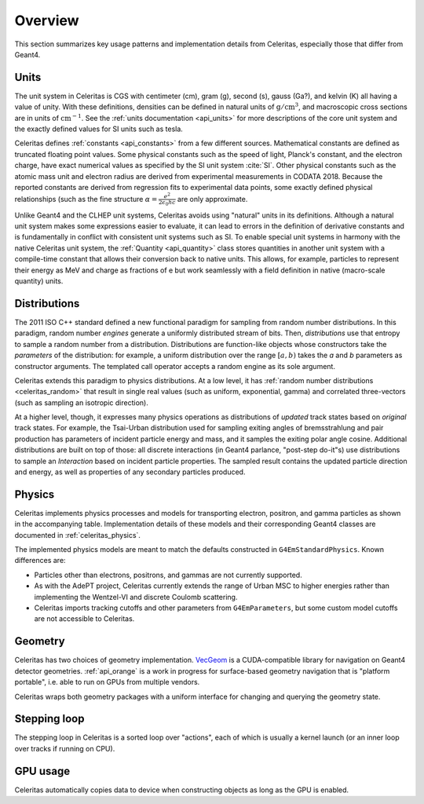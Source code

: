 .. Copyright 2023 UT-Battelle, LLC, and other Celeritas developers.
.. See the doc/COPYRIGHT file for details.
.. SPDX-License-Identifier: CC-BY-4.0

.. _overview:

********
Overview
********

This section summarizes key usage patterns and implementation details from
Celeritas, especially those that differ from Geant4.

Units
=====

The unit system in Celeritas is CGS with centimeter (cm), gram (g), second (s),
gauss (Ga?), and kelvin (K) all having a value of unity. With these definitions,
densities can be defined in natural units of :math:`\mathrm{g}/\mathrm{cm}^3`,
and macroscopic cross sections are in units of :math:`\mathrm{cm}^{-1}`. See
the :ref:`units documentation <api_units>` for more descriptions of the core
unit system and the exactly defined values for SI units such as tesla.

Celeritas defines :ref:`constants <api_constants>` from a few different sources.
Mathematical constants are defined as truncated floating point values. Some
physical constants such as the speed of light, Planck's constant, and the
electron charge, have exact numerical values as specified by the SI unit system
:cite:`SI`. Other physical constants such as the atomic mass unit and electron
radius are derived from experimental measurements in CODATA 2018. Because the
reported constants are derived from regression fits to experimental data
points, some exactly defined physical relationships (such as the fine structure
:math:`\alpha = \frac{e^2}{2 \epsilon_0 h c}` are only approximate.

Unlike Geant4 and the CLHEP unit systems, Celeritas avoids using "natural"
units in its definitions. Although a natural unit system makes some
expressions easier to evaluate, it can lead to errors in the definition of
derivative constants and is fundamentally in conflict with consistent unit
systems such as SI. To enable special unit systems in harmony with the
native Celeritas unit system, the :ref:`Quantity <api_quantity>` class
stores quantities in another unit system with a compile-time constant that
allows their conversion back to native units. This allows, for example,
particles to represent their energy as MeV and charge as fractions of e but
work seamlessly with a field definition in native (macro-scale quantity) units.

Distributions
=============

The 2011 ISO C++ standard defined a new functional paradigm for sampling from
random number distributions. In this paradigm, random number *engines* generate
a uniformly distributed stream of bits. Then, *distributions* use that entropy
to sample a random number from a distribution. Distributions are function-like
objects whose constructors take the *parameters* of the distribution: for
example, a uniform distribution over the range :math:`[a, b)` takes the *a* and
*b* parameters as constructor arguments. The templated call operator accepts a
random engine as its sole argument.

Celeritas extends this paradigm to physics distributions. At a low level,
it has :ref:`random number distributions <celeritas_random>` that result in
single real values (such as uniform, exponential, gamma) and correlated
three-vectors (such as sampling an isotropic direction).

At a higher level, though, it expresses many physics operations as
distributions of *updated* track states based on *original* track states. For
example, the Tsai-Urban distribution used for sampling exiting angles of
bremsstrahlung and pair production has parameters of incident particle energy
and mass, and it samples the exiting polar angle cosine. Additional
distributions are built on top of those: all discrete interactions (in Geant4
parlance, "post-step do-it"s) use distributions to sample an *Interaction*
based on incident particle properties. The sampled result contains the updated
particle direction and energy, as well as properties of any secondary particles
produced.

Physics
=======

Celeritas implements physics processes and models for transporting electron, positron,
and gamma particles as shown in the accompanying table. Implementation details of these models
and their corresponding Geant4 classes are documented in :ref:`celeritas_physics`.

.. only:: html

   .. table:: Electromagnetic physics processes and models available in Celeritas.

      +----------------+---------------------+-----------------------------+----------------------------------------------------+--------------------------+
      | **Particle**   | **Processes**       |  **Models**                 | **Celeritas Implementation**                       | **Applicability**        |
      +----------------+---------------------+-----------------------------+----------------------------------------------------+--------------------------+
      | :math:`e^-`    | Ionisation          |  Møller                     | :cpp:class:`celeritas::MollerBhabhaInteractor`     |       0--100 TeV         |
      |                +---------------------+-----------------------------+----------------------------------------------------+--------------------------+
      |                | Bremsstrahlung      |  Seltzer--Berger            | :cpp:class:`celeritas::SeltzerBergerInteractor`    |       0--1 GeV           |
      |                |                     +-----------------------------+----------------------------------------------------+--------------------------+
      |                |                     |  Relativistic               | :cpp:class:`celeritas::RelativisticBremInteractor` |   1 GeV -- 100 TeV       |
      |                +---------------------+-----------------------------+----------------------------------------------------+--------------------------+
      |                | Coulomb scattering  |  Urban                      | :cpp:class:`celeritas::UrbanMscScatter`            |   100 eV -- 100 TeV      |
      +----------------+---------------------+-----------------------------+----------------------------------------------------+--------------------------+
      | :math:`e^+`    | Ionisation          |  Bhabha                     | :cpp:class:`celeritas::MollerBhabhaInteractor`     |       0--100 TeV         |
      |                +---------------------+-----------------------------+----------------------------------------------------+--------------------------+
      |                | Bremsstrahlung      |  Seltzer-Berger             | :cpp:class:`celeritas::SeltzerBergerInteractor`    |       0--1 GeV           |
      |                |                     +-----------------------------+----------------------------------------------------+--------------------------+
      |                |                     |  Relativistic               | :cpp:class:`celeritas::RelativisticBremInteractor` |   1 GeV -- 100 TeV       |
      |                +---------------------+-----------------------------+----------------------------------------------------+--------------------------+
      |                | Coulomb scattering  |  Urban                      | :cpp:class:`celeritas::UrbanMscScatter`            |   100 eV -- 100 TeV      |
      |                +---------------------+-----------------------------+----------------------------------------------------+--------------------------+
      |                | Annihilation        | :math:`e^+,e^- \to 2\gamma` | :cpp:class:`celeritas::EPlusGGInteractor`          |       0--100 TeV         |
      +----------------+---------------------+-----------------------------+----------------------------------------------------+--------------------------+
      | :math:`\gamma` | Photoelectric       |  Livermore                  | :cpp:class:`celeritas::LivermorePEInteractor`      |       0--100 TeV         |
      |                +---------------------+-----------------------------+----------------------------------------------------+--------------------------+
      |                | Compton scattering  |  Klein--Nishina             | :cpp:class:`celeritas::KleinNishinaInteractor`     |       0--100 TeV         |
      |                +---------------------+-----------------------------+----------------------------------------------------+--------------------------+
      |                | Pair production     |  Bethe--Heitler             | :cpp:class:`celeritas::BetheHeitlerInteractor`     |       0--100 TeV         |
      |                +---------------------+-----------------------------+----------------------------------------------------+--------------------------+
      |                | Rayleigh scattering |  Livermore                  | :cpp:class:`celeritas::RayleighInteractor`         |       0--100 TeV         |
      +----------------+---------------------+-----------------------------+----------------------------------------------------+--------------------------+

.. only:: latex

   .. raw:: latex

      \begin{table}[h]
        \caption{Electromagnetic physics processes and models available in Celeritas.}
        \begin{threeparttable}
        \begin{tabular}{| l | l | l | l | r | }
          \hline
          \textbf{Particle}         & \textbf{Processes}              & \textbf{Models}      & \textbf{Celeritas Implementation}                          & \textbf{Applicability} \\
          \hline
          \multirow{4}{*}{$e^-$}    & Ionisation                      & Møller               & \texttt{\scriptsize celeritas::MollerBhabhaInteractor}     & 0--100 TeV \\
                                    \cline{2-5}
                                    & \multirow{2}{*}{Bremsstrahlung} & Seltzer--Berger      & \texttt{\scriptsize celeritas::SeltzerBergerInteractor}    & 0--1 GeV \\
                                                                      \cline{3-5}
                                    &                                 & Relativistic         & \texttt{\scriptsize celeritas::RelativisticBremInteractor} & 1 GeV -- 100 TeV \\
                                    \cline{2-5}
                                    & Coulomb scattering              & Urban                & \texttt{\scriptsize celeritas::UrbanMscScatter}            & 100 eV -- 100 TeV \\
          \hline
          \multirow{5}{*}{$e^+$}    & Ionisation                      & Bhabha               & \texttt{\scriptsize celeritas::MollerBhabhaInteractor}     & 0--100 TeV \\
                                    \cline{2-5}
                                    & \multirow{2}{*}{Bremsstrahlung} & Seltzer--Berger      & \texttt{\scriptsize celeritas::SeltzerBergerInteractor}    & 0--1 GeV \\
                                                                      \cline{3-5}
                                    &                                 & Relativistic         & \texttt{\scriptsize celeritas::RelativisticBremInteractor} & 1 GeV -- 100 TeV \\
                                    \cline{2-5}
                                    & Coulomb scattering              & Urban                & \texttt{\scriptsize celeritas::UrbanMscScatter}            & 100 eV -- 100 TeV \\
                                    \cline{2-5}
                                    & Annihilation                    & $e^+,e^-\to 2\gamma$ & \texttt{\scriptsize celeritas::EPlusGGInteractor}          & 0--100 TeV \\
          \hline
          \multirow{4}{*}{$\gamma$} & Photoelectric                   & Livermore            & \texttt{\scriptsize celeritas::LivermorePEInteractor}      & 0--100 TeV \\
                                    \cline{2-5}
                                    & Compton scattering              & Klein--Nishina       & \texttt{\scriptsize celeritas::KleinNishinaInteractor}     & 0--100 TeV \\
                                    \cline{2-5}
                                    & Pair production                 & Bethe--Heitler       & \texttt{\scriptsize celeritas::BetheHeitlerInteractor}     & 0--100 TeV \\
                                    \cline{2-5}
                                    & Rayleigh scattering             & Livermore            & \texttt{\scriptsize celeritas::RayleighInteractor}         & 0--100 TeV \\
          \hline
        \end{tabular}
        \end{threeparttable}
      \end{table}


The implemented physics models are meant to match the defaults constructed in
``G4EmStandardPhysics``.  Known differences are:

* Particles other than electrons, positrons, and gammas are not currently
  supported.
* As with the AdePT project, Celeritas currently extends the range of Urban MSC
  to higher energies rather than implementing the Wentzel-VI and discrete
  Coulomb scattering.
* Celeritas imports tracking cutoffs and other parameters from
  ``G4EmParameters``, but some custom model cutoffs are not accessible to
  Celeritas.

Geometry
========

Celeritas has two choices of geometry implementation. VecGeom_ is a
CUDA-compatible library for navigation on Geant4 detector geometries.
:ref:`api_orange` is a work in progress for surface-based geometry navigation
that is "platform portable", i.e. able to run on GPUs from multiple vendors.

Celeritas wraps both geometry packages with a uniform interface for changing
and querying the geometry state.

.. _VecGeom: https://gitlab.cern.ch/VecGeom/VecGeom

Stepping loop
=============

The stepping loop in Celeritas is a sorted loop over "actions", each of which
is usually a kernel launch (or an inner loop over tracks if running on CPU).

GPU usage
=========

Celeritas automatically copies data to device when constructing objects as long
as the GPU is enabled.
